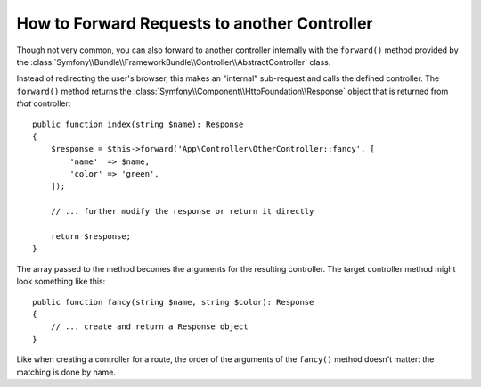 How to Forward Requests to another Controller
=============================================

Though not very common, you can also forward to another controller internally
with the ``forward()`` method provided by the
:class:`Symfony\\Bundle\\FrameworkBundle\\Controller\\AbstractController`
class.

Instead of redirecting the user's browser, this makes an "internal" sub-request
and calls the defined controller. The ``forward()`` method returns the
:class:`Symfony\\Component\\HttpFoundation\\Response` object that is returned
from *that* controller::

    public function index(string $name): Response
    {
        $response = $this->forward('App\Controller\OtherController::fancy', [
            'name'  => $name,
            'color' => 'green',
        ]);

        // ... further modify the response or return it directly

        return $response;
    }

The array passed to the method becomes the arguments for the resulting controller.
The target controller method might look something like this::

    public function fancy(string $name, string $color): Response
    {
        // ... create and return a Response object
    }

Like when creating a controller for a route, the order of the arguments of the
``fancy()`` method doesn't matter: the matching is done by name.
